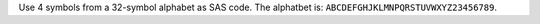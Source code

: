 Use 4 symbols from a 32-symbol alphabet as SAS code.
The alphatbet is: ``ABCDEFGHJKLMNPQRSTUVWXYZ23456789``.
